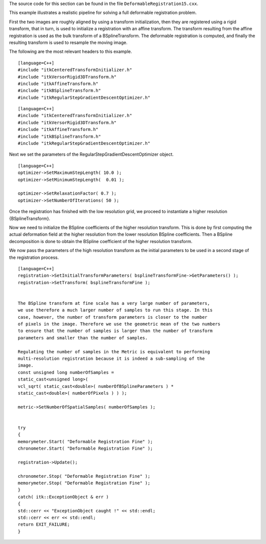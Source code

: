 The source code for this section can be found in the file
``DeformableRegistration15.cxx``.

This example illustrates a realistic pipeline for solving a full
deformable registration problem.

First the two images are roughly aligned by using a transform
initialization, then they are registered using a rigid transform, that
in turn, is used to initialize a registration with an affine transform.
The transform resulting from the affine registration is used as the bulk
transform of a BSplineTransform. The deformable registration is
computed, and finally the resulting transform is used to resample the
moving image.

The following are the most relevant headers to this example.

::

    [language=C++]
    #include "itkCenteredTransformInitializer.h"
    #include "itkVersorRigid3DTransform.h"
    #include "itkAffineTransform.h"
    #include "itkBSplineTransform.h"
    #include "itkRegularStepGradientDescentOptimizer.h"

::

    [language=C++]
    #include "itkCenteredTransformInitializer.h"
    #include "itkVersorRigid3DTransform.h"
    #include "itkAffineTransform.h"
    #include "itkBSplineTransform.h"
    #include "itkRegularStepGradientDescentOptimizer.h"

Next we set the parameters of the RegularStepGradientDescentOptimizer
object.

::

    [language=C++]
    optimizer->SetMaximumStepLength( 10.0 );
    optimizer->SetMinimumStepLength(  0.01 );

    optimizer->SetRelaxationFactor( 0.7 );
    optimizer->SetNumberOfIterations( 50 );

Once the registration has finished with the low resolution grid, we
proceed to instantiate a higher resolution {BSplineTransform}.

Now we need to initialize the BSpline coefficients of the higher
resolution transform. This is done by first computing the actual
deformation field at the higher resolution from the lower resolution
BSpline coefficients. Then a BSpline decomposition is done to obtain the
BSpline coefficient of the higher resolution transform.

We now pass the parameters of the high resolution transform as the
initial parameters to be used in a second stage of the registration
process.

::

    [language=C++]
    registration->SetInitialTransformParameters( bsplineTransformFine->GetParameters() );
    registration->SetTransform( bsplineTransformFine );


    The BSpline transform at fine scale has a very large number of parameters,
    we use therefore a much larger number of samples to run this stage. In this
    case, however, the number of transform parameters is closer to the number
    of pixels in the image. Therefore we use the geometric mean of the two numbers
    to ensure that the number of samples is larger than the number of transform
    parameters and smaller than the number of samples.

    Regulating the number of samples in the Metric is equivalent to performing
    multi-resolution registration because it is indeed a sub-sampling of the
    image.
    const unsigned long numberOfSamples =
    static_cast<unsigned long>(
    vcl_sqrt( static_cast<double>( numberOfBSplineParameters ) *
    static_cast<double>( numberOfPixels ) ) );

    metric->SetNumberOfSpatialSamples( numberOfSamples );


    try
    {
    memorymeter.Start( "Deformable Registration Fine" );
    chronometer.Start( "Deformable Registration Fine" );

    registration->Update();

    chronometer.Stop( "Deformable Registration Fine" );
    memorymeter.Stop( "Deformable Registration Fine" );
    }
    catch( itk::ExceptionObject & err )
    {
    std::cerr << "ExceptionObject caught !" << std::endl;
    std::cerr << err << std::endl;
    return EXIT_FAILURE;
    }

